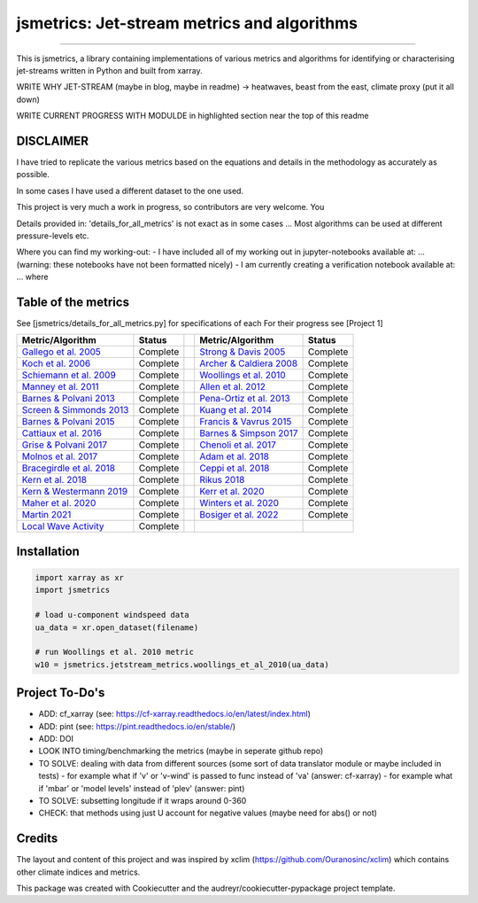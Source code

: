 ==================
jsmetrics: Jet-stream metrics and algorithms
==================

|license| |pre-commit| |black| 

.. pypi| |conda| |coveralls| |codefactor|  |zenodo| |docs| 
----

This is jsmetrics, a library containing implementations of various metrics and algorithms for identifying or characterising jet-streams
written in Python and built from xarray.


WRITE WHY JET-STREAM (maybe in blog, maybe in readme) -> heatwaves, beast from the east, climate proxy (put it all down)

WRITE CURRENT PROGRESS WITH MODULDE in highlighted section near the top of this readme 

.. [Table of Contents]
.. Disclaimer, table of metrics, Installation, Documentations, Contributing, How to cite, Project To-do's

DISCLAIMER
-------------
I have tried to replicate the various metrics based on the equations and details in the methodology as accurately as possible.

In some cases I have used a different dataset to the one used. 

This project is very much a work in progress, so contributors are very welcome. You  

Details provided in: 'details_for_all_metrics' is not exact as in some cases ... Most algorithms can be used at different pressure-levels etc.  

Where you can find my working-out:
- I have included all of my working out in jupyter-notebooks available at: ... (warning: these notebooks have not been formatted nicely) 
- I am currently creating a verification notebook available at: ... where 


Table of the metrics
-------------
See [jsmetrics/details_for_all_metrics.py] for specifications of each 
For their progress see [Project 1]

.. table::
   :align: left
   :widths: auto
   
   =============================================================================== ==============  ==  =============================================================================== ==============
   Metric/Algorithm                                                                Status              Metric/Algorithm                                                                Status                                                                                
   =============================================================================== ==============  ==  =============================================================================== ==============
   `Gallego et al. 2005 <https://onlinelibrary.wiley.com/doi/10.1002/qj.625>`_     Complete            `Strong & Davis 2005 <https://onlinelibrary.wiley.com/doi/10.1002/qj.625>`_     Complete
   `Koch et al. 2006 <https://onlinelibrary.wiley.com/doi/10.1002/qj.625>`_        Complete            `Archer & Caldiera 2008 <https://onlinelibrary.wiley.com/doi/10.1002/qj.625>`_  Complete
   `Schiemann et al. 2009 <https://onlinelibrary.wiley.com/doi/10.1002/qj.625>`_   Complete            `Woollings et al. 2010 <https://onlinelibrary.wiley.com/doi/10.1002/qj.625>`_   Complete
   `Manney et al. 2011 <https://onlinelibrary.wiley.com/doi/10.1002/qj.625>`_      Complete            `Allen et al. 2012 <https://onlinelibrary.wiley.com/doi/10.1002/qj.625>`_       Complete
   `Barnes & Polvani 2013 <https://onlinelibrary.wiley.com/doi/10.1002/qj.625>`_   Complete            `Pena-Ortiz et al. 2013 <https://onlinelibrary.wiley.com/doi/10.1002/qj.625>`_  Complete      
   `Screen & Simmonds 2013 <https://onlinelibrary.wiley.com/doi/10.1002/qj.625>`_  Complete            `Kuang et al. 2014 <https://onlinelibrary.wiley.com/doi/10.1002/qj.625>`_       Complete            
   `Barnes & Polvani 2015 <https://onlinelibrary.wiley.com/doi/10.1002/qj.625>`_   Complete            `Francis & Vavrus 2015 <https://onlinelibrary.wiley.com/doi/10.1002/qj.625>`_   Complete            
   `Cattiaux et al. 2016 <https://onlinelibrary.wiley.com/doi/10.1002/qj.625>`_    Complete            `Barnes & Simpson 2017 <https://onlinelibrary.wiley.com/doi/10.1002/qj.625>`_   Complete            
   `Grise & Polvani 2017 <https://onlinelibrary.wiley.com/doi/10.1002/qj.625>`_    Complete            `Chenoli et al. 2017 <https://onlinelibrary.wiley.com/doi/10.1002/qj.625>`_     Complete            
   `Molnos et al. 2017  <https://onlinelibrary.wiley.com/doi/10.1002/qj.625>`_     Complete            `Adam et al. 2018 <https://onlinelibrary.wiley.com/doi/10.1002/qj.625>`_        Complete            
   `Bracegirdle et al. 2018 <https://onlinelibrary.wiley.com/doi/10.1002/qj.625>`_ Complete            `Ceppi et al. 2018 <https://onlinelibrary.wiley.com/doi/10.1002/qj.625>`_       Complete            
   `Kern et al. 2018 <https://onlinelibrary.wiley.com/doi/10.1002/qj.625>`_        Complete            `Rikus 2018 <https://onlinelibrary.wiley.com/doi/10.1002/qj.625>`_              Complete            
   `Kern & Westermann 2019 <https://onlinelibrary.wiley.com/doi/10.1002/qj.625>`_  Complete            `Kerr et al. 2020 <https://onlinelibrary.wiley.com/doi/10.1002/qj.625>`_        Complete            
   `Maher et al. 2020 <https://onlinelibrary.wiley.com/doi/10.1002/qj.625>`_       Complete            `Winters et al. 2020 <https://onlinelibrary.wiley.com/doi/10.1002/qj.625>`_     Complete            
   `Martin 2021 <https://onlinelibrary.wiley.com/doi/10.1002/qj.625>`_             Complete            `Bosiger et al. 2022 <https://onlinelibrary.wiley.com/doi/10.1002/qj.625>`_     Complete            
   `Local Wave Activity <https://onlinelibrary.wiley.com/doi/10.1002/qj.625>`_     Complete                        
   =============================================================================== ==============  ==  =============================================================================== ==============

.. * also mention related references (i.e. Manney et al. )
.. also Local Wave Activity (maybe martineu?)
.. Gallego

Installation 
-------------
.. code-block:: python

    import xarray as xr
    import jsmetrics

    # load u-component windspeed data
    ua_data = xr.open_dataset(filename)

    # run Woollings et al. 2010 metric 
    w10 = jsmetrics.jetstream_metrics.woollings_et_al_2010(ua_data)

.. Documentation
.. -------------
.. The official documentation is at https://jsmetrics.readthedocs.io/

.. Contributing
.. ------------
.. jsmetrics is in active development and it's being used in production by climate services specialists.

.. * If you're interested in participating in the development of jsmetrics by suggesting new features, new indices or report bugs, please leave us a message on the `issue tracker`_. There is also a chat room on gitter (|gitter|).

.. * If you would like to contribute code or documentation (which is greatly appreciated!), check out the `Contributing Guidelines`_ before you begin!

.. .. _issue tracker: https://github.com/Thomasjkeel/jsmetrics/issues
.. .. _Contributing Guidelines: https://github.com/Thomasjkeel/jsmetrics/blob/master/.github/CONTRIBUTING.rst


.. How to cite this library
.. ------------------------
.. If you wish to cite `jsmetrics` in a research publication, we kindly ask that you use the bibliographical reference information available through `Zenodo`


Project To-Do's
-------------
- ADD: cf_xarray (see: https://cf-xarray.readthedocs.io/en/latest/index.html)
- ADD: pint (see: https://pint.readthedocs.io/en/stable/)
- ADD: DOI
- LOOK INTO timing/benchmarking the metrics (maybe in seperate github repo)
- TO SOLVE: dealing with data from different sources (some sort of data translator module or maybe included in tests)
  - for example what if 'v' or 'v-wind' is passed to func instead of 'va' (answer: cf-xarray)  
  - for example what if 'mbar' or 'model levels' instead of 'plev' (answer: pint)
- TO SOLVE: subsetting longitude if it wraps around 0-360
- CHECK: that methods using just U account for negative values (maybe need for abs() or not)

Credits
-------------

The layout and content of this project and was inspired by xclim (https://github.com/Ouranosinc/xclim) 
which contains other climate indices and metrics.

This package was created with Cookiecutter and the audreyr/cookiecutter-pypackage project template.

.. |license| image:: https://img.shields.io/badge/License-MIT-lightgray.svg?style=flt-square
        :target: https://github.com/Thomasjkeel/jsmetrics/blob/master/LICENSE
        :alt: License

.. |black| image:: https://img.shields.io/badge/code%20style-black-000000.svg
        :target: https://github.com/python/black
        :alt: Python Black

.. |pre-commit| image:: https://results.pre-commit.ci/badge/github/Thomasjkeel/jsmetrics/master.svg
   :target: https://results.pre-commit.ci/latest/github/Thomasjkeel/jsmetrics/master
   :alt: pre-commit.ci status

.. .. |zenodo| image:: https://zenodo.org/badge/142608764.svg
..         :target: https://zenodo.org/badge/latestdoi/142608764
..         :alt: DOI

.. .. |docs| image:: https://readthedocs.org/projects/jsmetrics/badge
..         :target: https://jsmetrics.readthedocs.io/en/latest
..         :alt: Documentation Status

.. .. |pypi| image:: https://img.shields.io/pypi/v/jsmetrics.svg
..         :target: https://pypi.python.org/pypi/jsmetrics
..         :alt: Python Package Index Build

.. .. |conda| image:: https://img.shields.io/conda/vn/conda-forge/jsmetrics.svg
..         :target: https://anaconda.org/conda-forge/jsmetrics
..         :alt: Conda-forge Build Version
